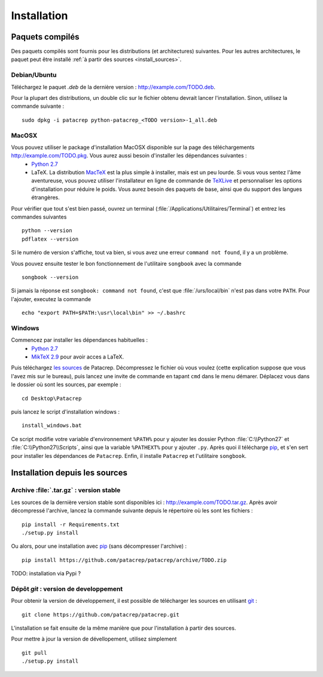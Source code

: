 Installation
============

Paquets compilés
----------------

Des paquets compilés sont fournis pour les distributions (et architectures)
suivantes. Pour les autres architectures, le paquet peut être installé :ref:`à
partir des sources <install_sources>`.

Debian/Ubuntu
^^^^^^^^^^^^^

Téléchargez le paquet `.deb` de la dernière version :
`<http://example.com/TODO.deb>`_.

Pour la plupart des distributions, un double clic sur le fichier obtenu devrait
lancer l'installation. Sinon, utilisez la commande suivante : ::

    sudo dpkg -i patacrep python-patacrep_<TODO version>-1_all.deb

MacOSX
^^^^^^

Vous pouvez utiliser le package d'installation MacOSX disponible sur la page des téléchargements `<http://example.com/TODO.pkg>`_. Vous aurez aussi besoin d'installer les dépendances suivantes :
 - `Python 2.7 <https://www.python.org/download/>`_
 - LaTeX. La distribution `MacTeX <https://tug.org/mactex/>`_ est la plus simple à installer, mais est un peu lourde. Si vous vous sentez l'âme aventureuse, vous pouvez utiliser l'installateur en ligne de commande de `TeXLive <https://www.tug.org/texlive/doc/texlive-en/texlive-en.html#x1-140003>`_ et personnaliser les options d'installation pour réduire le poids. Vous aurez besoin des paquets de base, ainsi que du support des langues étrangères.

Pour vérifier que tout s'est bien passé, ouvrez un terminal (:file:`/Applications/Utilitaires/Terminal`) et entrez les commandes suivantes ::

   python --version
   pdflatex --version


Si le numéro de version s'affiche, tout va bien, si vous avez une erreur ``command not found``, il y a un problème.

Vous pouvez ensuite tester le bon fonctionnement de l'utilitaire ``songbook`` avec la commande ::

    songbook --version

Si jamais la réponse est ``songbook: command not found``, c'est que :file:`/urs/local/bin` n'est pas dans votre ``PATH``. Pour l'ajouter, executez la commande ::

    echo "export PATH=$PATH:\usr\local\bin" >> ~/.bashrc

Windows
^^^^^^^

Commencez par installer les dépendances habituelles :
 - `Python 2.7 <https://www.python.org/download/>`_
 - `MikTeX 2.9 <http://miktex.org/download>`_ pour avoir acces a LaTeX.

Puis téléchargez `les sources <http://example.com/TODO.zip>`_ de Patacrep. Décompressez le fichier où vous voulez (cette explication suppose que vous l'avez mis sur le bureau), puis lancez une invite de commande en tapant ``cmd`` dans le menu démarer. Déplacez vous dans le dossier où sont les sources, par exemple : ::

    cd Desktop\Patacrep

puis lancez le script d'installation windows : ::

    install_windows.bat

Ce script modifie votre variable d'environnement ``%PATH%`` pour y ajouter les dossier Python :file:`C:\\Python27` et :file:`C:\\Python27\\Scripts`, ainsi que la variable ``%PATHEXT%`` pour y ajouter ``.py``. Après quoi il télécharge `pip <http://pypi.python.org/pypi/pip/>`_, et s'en sert pour installer les dépendances de ``Patacrep``. Enfin, il installe ``Patacrep`` et l'utilitaire ``songbook``.


.. _install_sources:

Installation depuis les sources
-------------------------------

Archive :file:`.tar.gz` : version stable
^^^^^^^^^^^^^^^^^^^^^^^^^^^^^^^^^^^^^^^^

Les sources de la dernière version stable sont disponibles ici :
`<http://example.com/TODO.tar.gz>`_. Après avoir décompressé l'archive, lancez
la commande suivante depuis le répertoire où les sont les fichiers : ::

    pip install -r Requirements.txt
    ./setup.py install

Ou alors, pour une installation avec `pip <http://pypi.python.org/pypi/pip/>`_
(sans décompresser l'archive) : ::

    pip install https://github.com/patacrep/patacrep/archive/TODO.zip

TODO: installation via Pypi ?

Dépôt `git` : version de developpement
^^^^^^^^^^^^^^^^^^^^^^^^^^^^^^^^^^^^^^

Pour obtenir la version de développement, il est possible de télécharger les
sources en utilisant `git <http://git-scm.com>`_ : ::

    git clone https://github.com/patacrep/patacrep.git

L'installation se fait ensuite de la même manière que pour l'installation à
partir des sources.

Pour mettre à jour la version de dévellopement, utilisez simplement ::

    git pull
    ./setup.py install
